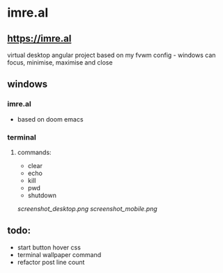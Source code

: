 * imre.al
** [[https://imre.al]]
virtual desktop angular project based on my fvwm config - windows can focus, minimise, maximise and close

** windows
*** imre.al
- based on doom emacs
*** terminal
***** commands:
- clear
- echo
- kill
- pwd
- shutdown

[[screenshot_desktop.png]]
[[screenshot_mobile.png]]

** todo:
- start button hover css
- terminal wallpaper command
- refactor post line count
